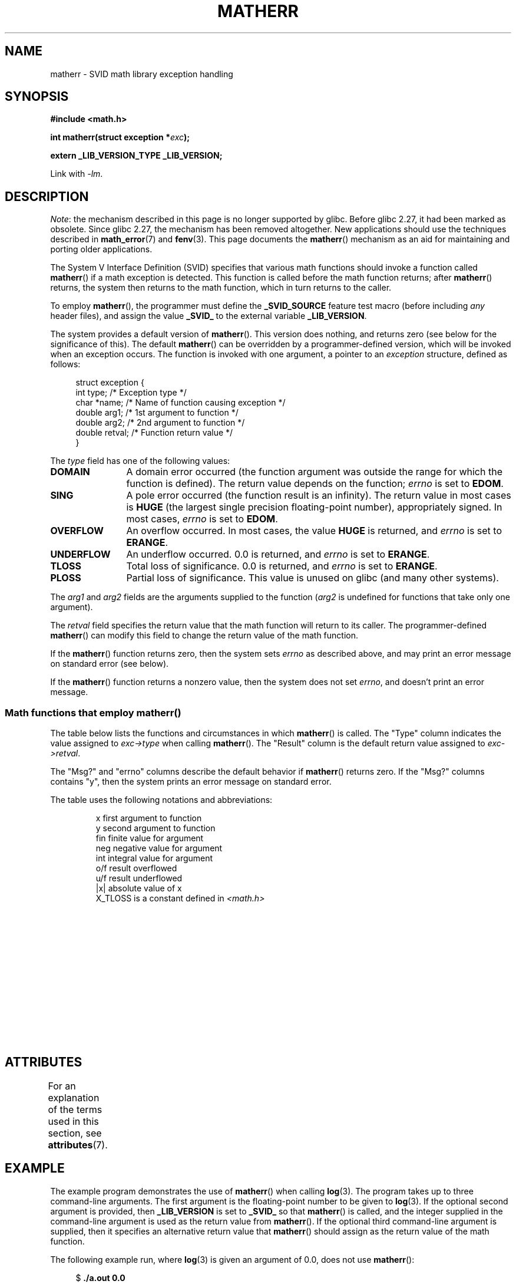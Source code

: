 '\" t
.\" Copyright (c) 2008, Linux Foundation, written by Michael Kerrisk
.\"     <mtk.manpages@gmail.com>
.\"
.\" %%%LICENSE_START(VERBATIM)
.\" Permission is granted to make and distribute verbatim copies of this
.\" manual provided the copyright notice and this permission notice are
.\" preserved on all copies.
.\"
.\" Permission is granted to copy and distribute modified versions of this
.\" manual under the conditions for verbatim copying, provided that the
.\" entire resulting derived work is distributed under the terms of a
.\" permission notice identical to this one.
.\"
.\" Since the Linux kernel and libraries are constantly changing, this
.\" manual page may be incorrect or out-of-date.  The author(s) assume no
.\" responsibility for errors or omissions, or for damages resulting from
.\" the use of the information contained herein.  The author(s) may not
.\" have taken the same level of care in the production of this manual,
.\" which is licensed free of charge, as they might when working
.\" professionally.
.\"
.\" Formatted or processed versions of this manual, if unaccompanied by
.\" the source, must acknowledge the copyright and authors of this work.
.\" %%%LICENSE_END
.\"
.TH MATHERR 3 2019-03-06 "Linux" "Linux Programmer's Manual"
.SH NAME
matherr \- SVID math library exception handling
.SH SYNOPSIS
.nf
.B #include <math.h>
.PP
.BI "int matherr(struct exception *" exc );
.PP
.B extern _LIB_VERSION_TYPE _LIB_VERSION;
.fi
.PP
Link with \fI\-lm\fP.
.SH DESCRIPTION
.IR Note :
the mechanism described in this page is no longer supported by glibc.
Before glibc 2.27, it had been marked as obsolete.
Since glibc 2.27,
.\" glibc commit 813378e9fe17e029caf627cab76fe23eb46815fa
the mechanism has been removed altogether.
New applications should use the techniques described in
.BR math_error (7)
and
.BR fenv (3).
This page documents the
.BR matherr ()
mechanism as an aid for maintaining and porting older applications.
.PP
The System V Interface Definition (SVID) specifies that various
math functions should invoke a function called
.BR matherr ()
if a math exception is detected.
This function is called before the math function returns;
after
.BR matherr ()
returns, the system then returns to the math function,
which in turn returns to the caller.
.PP
To employ
.BR matherr (),
the programmer must define the
.B _SVID_SOURCE
feature test macro
(before including
.I any
header files),
and assign the value
.B _SVID_
to the external variable
.BR _LIB_VERSION .
.PP
The system provides a default version of
.BR matherr ().
This version does nothing, and returns zero
(see below for the significance of this).
The default
.BR matherr ()
can be overridden by a programmer-defined
version, which will be invoked when an exception occurs.
The function is invoked with one argument, a pointer to an
.I exception
structure, defined as follows:
.PP
.in +4n
.EX
struct exception {
    int    type;      /* Exception type */
    char  *name;      /* Name of function causing exception */
    double arg1;      /* 1st argument to function */
    double arg2;      /* 2nd argument to function */
    double retval;    /* Function return value */
}
.EE
.in
.PP
The
.I type
field has one of the following values:
.TP 12
.B DOMAIN
A domain error occurred (the function argument was outside the range
for which the function is defined).
The return value depends on the function;
.I errno
is set to
.BR EDOM .
.TP
.B SING
A pole error occurred (the function result is an infinity).
The return value in most cases is
.B HUGE
(the largest single precision floating-point number),
appropriately signed.
In most cases,
.I errno
is set to
.BR EDOM .
.TP
.B OVERFLOW
An overflow occurred.
In most cases, the value
.B HUGE
is returned, and
.I errno
is set to
.BR ERANGE .
.TP
.B UNDERFLOW
An underflow occurred.
0.0 is returned, and
.I errno
is set to
.BR ERANGE .
.TP
.B TLOSS
Total loss of significance.
0.0 is returned, and
.I errno
is set to
.BR ERANGE .
.TP
.B PLOSS
Partial loss of significance.
This value is unused on glibc
(and many other systems).
.PP
The
.I arg1
and
.I arg2
fields are the arguments supplied to the function
.RI ( arg2
is undefined for functions that take only one argument).
.PP
The
.I retval
field specifies the return value that the math
function will return to its caller.
The programmer-defined
.BR matherr ()
can modify this field to change the return value of the math function.
.PP
If the
.BR matherr ()
function returns zero, then the system sets
.I errno
as described above, and may print an error message on standard error
(see below).
.PP
If the
.BR matherr ()
function returns a nonzero value, then the system does not set
.IR errno ,
and doesn't print an error message.
.SS Math functions that employ matherr()
The table below lists the functions and circumstances in which
.BR matherr ()
is called.
The "Type" column indicates the value assigned to
.I exc\->type
when calling
.BR matherr ().
The "Result" column is the default return value assigned to
.IR exc\->retval .
.PP
The "Msg?" and "errno" columns describe the default behavior if
.BR matherr ()
returns zero.
If the "Msg?" columns contains "y",
then the system prints an error message on standard error.
.PP
The table uses the following notations and abbreviations:
.PP
.RS
.nf
x        first argument to function
y        second argument to function
fin      finite value for argument
neg      negative value for argument
int      integral value for argument
o/f      result overflowed
u/f      result underflowed
|x|      absolute value of x
X_TLOSS  is a constant defined in \fI<math.h>\fP
.fi
.RE
.\" Details below from glibc 2.8's sysdeps/ieee754/k_standard.c
.\" A subset of cases were test by experimental programs.
.TS
lB lB lB cB lB
l l l c l.
Function	Type	Result	Msg?	errno
acos(|x|>1)	DOMAIN	HUGE	y	EDOM
asin(|x|>1)	DOMAIN	HUGE	y	EDOM
atan2(0,0)	DOMAIN	HUGE	y	EDOM
acosh(x<1)	DOMAIN	NAN	y	EDOM	\" retval is 0.0/0.0
atanh(|x|>1)	DOMAIN	NAN	y	EDOM	\" retval is 0.0/0.0
atanh(|x|==1)	SING	(x>0.0)?	y	EDOM	\" retval is x/0.0
\ 	\ 	HUGE_VAL :
\ 	\ 	\-HUGE_VAL
cosh(fin) o/f	OVERFLOW	HUGE	n	ERANGE
sinh(fin) o/f	OVERFLOW	(x>0.0) ?	n	ERANGE
\ 	\ 	HUGE : \-HUGE
sqrt(x<0)	DOMAIN	0.0	y	EDOM
hypot(fin,fin) o/f	OVERFLOW	HUGE	n	ERANGE
exp(fin) o/f	OVERFLOW	HUGE	n	ERANGE
exp(fin) u/f	UNDERFLOW	0.0	n	ERANGE
exp2(fin) o/f	OVERFLOW	HUGE	n	ERANGE
exp2(fin) u/f	UNDERFLOW	0.0	n	ERANGE
exp10(fin) o/f	OVERFLOW	HUGE	n	ERANGE
exp10(fin) u/f	UNDERFLOW	0.0	n	ERANGE
j0(|x|>X_TLOSS)	TLOSS	0.0	y	ERANGE
j1(|x|>X_TLOSS)	TLOSS	0.0	y	ERANGE
jn(|x|>X_TLOSS)	TLOSS	0.0	y	ERANGE
y0(x>X_TLOSS)	TLOSS	0.0	y	ERANGE
y1(x>X_TLOSS)	TLOSS	0.0	y	ERANGE
yn(x>X_TLOSS)	TLOSS	0.0	y	ERANGE
y0(0)	DOMAIN	\-HUGE	y	EDOM
y0(x<0)	DOMAIN	\-HUGE	y	EDOM
y1(0)	DOMAIN	\-HUGE	y	EDOM
y1(x<0)	DOMAIN	\-HUGE	y	EDOM
yn(n,0)	DOMAIN	\-HUGE	y	EDOM
yn(x<0)	DOMAIN	\-HUGE	y	EDOM
lgamma(fin) o/f	OVERFLOW	HUGE	n	ERANGE
lgamma(\-int) or	SING	HUGE	y	EDOM
\ \ lgamma(0)
tgamma(fin) o/f	OVERFLOW	HUGE_VAL	n	ERANGE
tgamma(\-int)	SING	NAN	y	EDOM
tgamma(0)	SING	copysign(	y	ERANGE
\ 	\ 	HUGE_VAL,x)
log(0)	SING	\-HUGE	y	EDOM
log(x<0)	DOMAIN	\-HUGE	y	EDOM
log2(0)	SING	\-HUGE	n	EDOM	\" different from log()
log2(x<0)	DOMAIN	\-HUGE	n	EDOM	\" different from log()
log10(0)	SING	\-HUGE	y	EDOM
log10(x<0)	DOMAIN	\-HUGE	y	EDOM
pow(0.0,0.0)	DOMAIN	0.0	y	EDOM
pow(x,y) o/f	OVERFLOW	HUGE	n	ERANGE
pow(x,y) u/f	UNDERFLOW	0.0	n	ERANGE
pow(NaN,0.0)	DOMAIN	x	n	EDOM
0**neg	DOMAIN	0.0	y	EDOM	\" +0 and -0
neg**non-int	DOMAIN	0.0	y	EDOM
scalb() o/f	OVERFLOW	(x>0.0) ?	n	ERANGE
\ 	\ 	HUGE_VAL :
\ 	\ 	\-HUGE_VAL
scalb() u/f	UNDERFLOW	copysign(	n	ERANGE
\ 	\ 	\ \ 0.0,x)
fmod(x,0)	DOMAIN	x	y	EDOM
remainder(x,0)	DOMAIN	NAN	y	EDOM	\" retval is 0.0/0.0
.TE
.SH ATTRIBUTES
For an explanation of the terms used in this section, see
.BR attributes (7).
.TS
allbox;
lb lb lb
l l l.
Interface	Attribute	Value
T{
.BR matherr ()
T}	Thread safety	MT-Safe
.TE
.SH EXAMPLE
The example program demonstrates the use of
.BR matherr ()
when calling
.BR log (3).
The program takes up to three command-line arguments.
The first argument is the floating-point number to be given to
.BR log (3).
If the optional second argument is provided, then
.B _LIB_VERSION
is set to
.B _SVID_
so that
.BR matherr ()
is called, and the integer supplied in the
command-line argument is used as the return value from
.BR matherr ().
If the optional third command-line argument is supplied,
then it specifies an alternative return value that
.BR matherr ()
should assign as the return value of the math function.
.PP
The following example run, where
.BR log (3)
is given an argument of 0.0, does not use
.BR matherr ():
.PP
.in +4n
.EX
.RB "$" " ./a.out 0.0"
errno: Numerical result out of range
x=-inf
.EE
.in
.PP
In the following run,
.BR matherr ()
is called, and returns 0:
.PP
.in +4n
.EX
.RB "$" " ./a.out 0.0 0"
matherr SING exception in log() function
        args:   0.000000, 0.000000
        retval: \-340282346638528859811704183484516925440.000000
log: SING error
errno: Numerical argument out of domain
x=-340282346638528859811704183484516925440.000000
.EE
.in
.PP
The message "log: SING error" was printed by the C library.
.PP
In the following run,
.BR matherr ()
is called, and returns a nonzero value:
.PP
.in +4n
.EX
.RB "$" " ./a.out 0.0 1"
matherr SING exception in log() function
        args:   0.000000, 0.000000
        retval: \-340282346638528859811704183484516925440.000000
x=-340282346638528859811704183484516925440.000000
.EE
.in
.PP
In this case, the C library did not print a message, and
.I errno
was not set.
.PP
In the following run,
.BR matherr ()
is called, changes the return value of the math function,
and returns a nonzero value:
.PP
.in +4n
.EX
.RB "$" " ./a.out 0.0 1 12345.0"
matherr SING exception in log() function
        args:   0.000000, 0.000000
        retval: \-340282346638528859811704183484516925440.000000
x=12345.000000
.EE
.in
.SS Program source
\&
.EX
#define _SVID_SOURCE
#include <errno.h>
#include <math.h>
#include <stdio.h>
#include <stdlib.h>

static int matherr_ret = 0;     /* Value that matherr()
                                   should return */
static int change_retval = 0;   /* Should matherr() change
                                   function\(aqs return value? */
static double new_retval;       /* New function return value */

int
matherr(struct exception *exc)
{
    fprintf(stderr, "matherr %s exception in %s() function\en",
           (exc\->type == DOMAIN) ?    "DOMAIN" :
           (exc\->type == OVERFLOW) ?  "OVERFLOW" :
           (exc\->type == UNDERFLOW) ? "UNDERFLOW" :
           (exc\->type == SING) ?      "SING" :
           (exc\->type == TLOSS) ?     "TLOSS" :
           (exc\->type == PLOSS) ?     "PLOSS" : "???",
            exc\->name);
    fprintf(stderr, "        args:   %f, %f\en",
            exc\->arg1, exc\->arg2);
    fprintf(stderr, "        retval: %f\en", exc\->retval);

    if (change_retval)
        exc\->retval = new_retval;

    return matherr_ret;
}

int
main(int argc, char *argv[])
{
    double x;

    if (argc < 2) {
        fprintf(stderr, "Usage: %s <argval>"
                " [<matherr\-ret> [<new\-func\-retval>]]\en", argv[0]);
        exit(EXIT_FAILURE);
    }

    if (argc > 2) {
        _LIB_VERSION = _SVID_;
        matherr_ret = atoi(argv[2]);
    }

    if (argc > 3) {
        change_retval = 1;
        new_retval = atof(argv[3]);
    }

    x = log(atof(argv[1]));
    if (errno != 0)
        perror("errno");

    printf("x=%f\en", x);
    exit(EXIT_SUCCESS);
}
.EE
.SH SEE ALSO
.BR fenv (3),
.BR math_error (7),
.BR standards (7)
.SH COLOPHON
This page is part of release 5.03 of the Linux
.I man-pages
project.
A description of the project,
information about reporting bugs,
and the latest version of this page,
can be found at
\%https://www.kernel.org/doc/man\-pages/.
